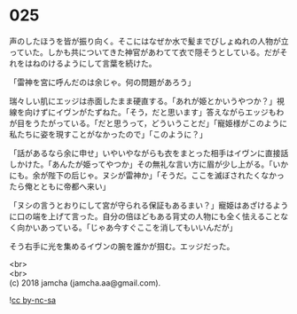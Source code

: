 #+OPTIONS: toc:nil
#+OPTIONS: \n:t

* 025

  声のしたほうを皆が振り向く。そこにはなぜか水で髪までびしょぬれの人物が立っていた。しかも共についてきた神官があわてて衣で隠そうとしている。だがそれをはねのけるようにして言葉を続けた。

  「雷神を宮に呼んだのは余じゃ。何の問題があろう」

  瑞々しい肌にエッジは赤面したまま硬直する。「あれが姫とかいうやつか？」視線を向けずにイヴンがたずねた。「そう，だと思います」答えながらエッジもわが目をうたがっている。「だと思うって，どういうことだ」「寵姫様がこのように私たちに姿を現すことがなかったので」「このように？」

  「話があるなら余に申せ」いやいやながらも衣をまとった相手はイヴンに直接話しかけた。「あんたが姫ってやつか」その無礼な言い方に眉が少し上がる。「いかにも。余が陛下の后じゃ。ヌシが雷神か」「そうだ。ここを滅ぼされたくなかったら俺とともに帝都へ来い」

  「ヌシの言うとおりにして宮が守られる保証もあるまい？」寵姫はあざけるように口の端を上げて言った。自分の倍ほどもある背丈の人物にも全く怯えることなく向かいあっている。「じゃあ今すぐここを消してもいいんだが」

  そう右手に光を集めるイヴンの腕を誰かが掴む。エッジだった。

  <br>
  <br>
  (c) 2018 jamcha (jamcha.aa@gmail.com).

  ![[http://i.creativecommons.org/l/by-nc-sa/4.0/88x31.png][cc by-nc-sa]]
